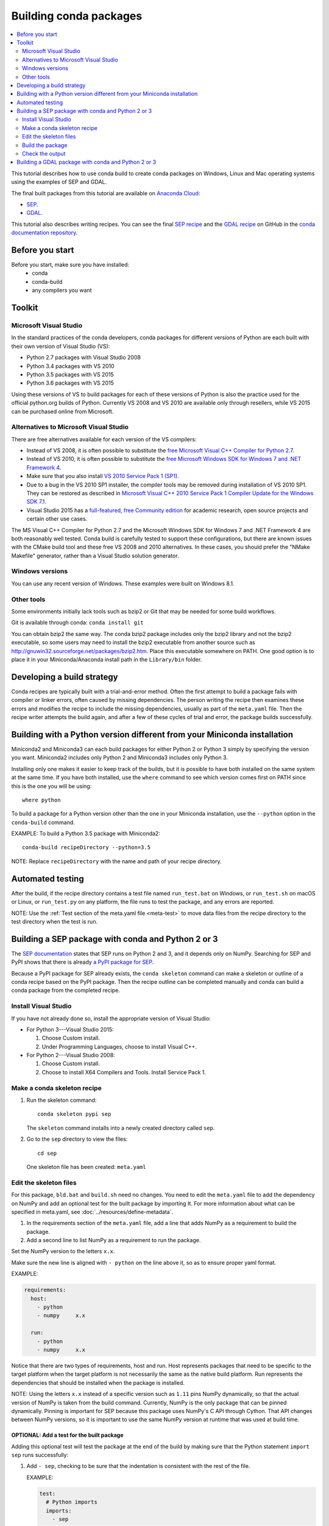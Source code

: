 =======================
Building conda packages
=======================

.. contents::
   :local:
   :depth: 2

This tutorial describes how to use conda build to create conda
packages on Windows, Linux and Mac operating systems using the examples of
SEP and GDAL.

The final built packages from this tutorial are available on
`Anaconda Cloud <https://anaconda.org>`_:

* `SEP <https://anaconda.org/wwarner/sep/files>`_.

* `GDAL <https://anaconda.org/conda-forge/gdal/files>`_.

This tutorial also describes writing recipes. You can see the
final `SEP recipe
<https://github.com/conda-forge/sep-feedstock>`_
and the `GDAL recipe
<https://github.com/conda-forge/gdal-feedstock>`_
on GitHub in the `conda documentation repository
<https://github.com/conda/conda-build/tree/master/docs>`_.


Before you start
=================

Before you start, make sure you have installed:
   * conda
   * conda-build
   * any compilers you want


Toolkit
=========

Microsoft Visual Studio
------------------------

In the standard practices of the conda developers, conda packages
for different versions of Python are each built with their own
version of Visual Studio (VS):

* Python 2.7 packages with Visual Studio 2008
* Python 3.4 packages with VS 2010
* Python 3.5 packages with VS 2015
* Python 3.6 packages with VS 2015

Using these versions of VS to build packages for each of these
versions of Python is also the practice used for the official
python.org builds of Python. Currently VS 2008 and VS 2010 are
available only through resellers, while VS 2015 can be purchased
online from Microsoft.


Alternatives to Microsoft Visual Studio
----------------------------------------

There are free alternatives available for each version of the VS
compilers:

* Instead of VS 2008, it is often possible to substitute the
  `free Microsoft Visual C++ Compiler for Python 2.7
  <https://www.microsoft.com/en-us/download/details.aspx?id=44266>`_.

* Instead of VS 2010, it is often possible to substitute the
  `free Microsoft Windows SDK for Windows 7 and .NET Framework 4
  <https://www.microsoft.com/en-us/download/details.aspx?id=8279>`_.

* Make sure that you also install `VS 2010 Service Pack 1 (SP1)
  <https://www.microsoft.com/en-us/download/details.aspx?id=34677>`_.

* Due to a bug in the VS 2010 SP1 installer, the compiler tools
  may be removed during installation of VS 2010 SP1. They can be
  restored as described in `Microsoft Visual C++ 2010 Service
  Pack 1 Compiler Update for the Windows SDK 7.1
  <https://www.microsoft.com/en-us/download/details.aspx?id=4422>`_.

* Visual Studio 2015 has a `full-featured, free Community edition
  <https://www.visualstudio.com/en-us/products/visual-studio-community-vs.aspx>`_
  for academic research, open source projects and certain other
  use cases.


The MS Visual C++ Compiler for Python 2.7 and the Microsoft
Windows SDK for Windows 7 and .NET Framework 4 are both
reasonably well tested. Conda build is carefully tested to
support these configurations, but there are known issues with the
CMake build tool and these free VS 2008 and 2010 alternatives.
In these cases, you should prefer the "NMake Makefile" generator,
rather than a Visual Studio solution generator.


Windows versions
-----------------

You can use any recent version of Windows. These examples were
built on Windows 8.1.

Other tools
------------

Some environments initially lack tools such as bzip2 or Git
that may be needed for some build workflows.

Git is available through conda: ``conda install git``

You can obtain bzip2 the same way. The conda bzip2 package
includes only the bzip2 library and not the bzip2 executable, so
some users may need to install the bzip2 executable from another
source such as http://gnuwin32.sourceforge.net/packages/bzip2.htm.
Place this executable somewhere on PATH. One good option is to
place it in your Miniconda/Anaconda install path in the
``Library/bin`` folder.


Developing a build strategy
============================

Conda recipes are typically built with a trial-and-error method.
Often the first attempt to build a package fails with compiler
or linker errors, often caused by missing dependencies. The person
writing the recipe then examines these errors and modifies the
recipe to include the missing dependencies, usually as part of the
``meta.yaml`` file. Then the recipe writer attempts the build
again, and after a few of these cycles of trial and error, the
package builds successfully.


Building with a Python version different from your Miniconda installation
==========================================================================

Miniconda2 and Miniconda3 can each build packages for either
Python 2 or Python 3 simply by specifying the version you want.
Miniconda2 includes only Python 2 and Miniconda3 includes only
Python 3.

Installing only one makes it easier to keep track of
the builds, but it is possible to have both installed on the same
system at the same time. If you have both installed, use the
``where`` command to see which version comes first on PATH since
this is the one you will be using::

  where python

To build a package for a Python version other than the one in
your Miniconda installation, use the ``--python`` option in the
``conda-build`` command.

EXAMPLE: To build a Python 3.5 package with Miniconda2::

    conda-build recipeDirectory --python=3.5

NOTE: Replace ``recipeDirectory`` with the name and path of your
recipe directory.


Automated testing
==================

After the build, if the recipe directory contains a test file
named ``run_test.bat`` on Windows, or ``run_test.sh`` on macOS or Linux,
or ``run_test.py`` on any platform, the file runs to test the package,
and any errors are reported.

NOTE: Use the :ref:`Test section of the meta.yaml file
<meta-test>` to move data files from the recipe directory to the
test directory when the test is run.


Building a SEP package with conda and Python 2 or 3
=====================================================

The `SEP documentation <https://sep.readthedocs.io>`_ states
that SEP runs on Python 2 and 3, and it depends only on NumPy.
Searching for SEP and PyPI shows that there is already `a PyPI
package for SEP <https://pypi.python.org/pypi/sep>`_.

Because a PyPI package for SEP already exists, the
``conda skeleton`` command can make a skeleton or outline of a
conda recipe based on the PyPI package. Then the recipe outline
can be completed manually and conda can build a conda package
from the completed recipe.


Install Visual Studio
----------------------

If you have not already done so, install the appropriate
version of Visual Studio:

* For Python 3---Visual Studio 2015:

  #. Choose Custom install.

  #. Under Programming Languages, choose to install Visual C++.

* For Python 2---Visual Studio 2008:

  #. Choose Custom install.

  #. Choose to install X64 Compilers and Tools. Install Service Pack 1.


Make a conda skeleton recipe
-----------------------------

#. Run the skeleton command::

       conda skeleton pypi sep

   The ``skeleton`` command installs into a newly created
   directory called ``sep``.

#. Go to the ``sep`` directory to view the files::

       cd sep

   One skeleton file has been created: ``meta.yaml``


Edit the skeleton files
------------------------

For this package, ``bld.bat`` and ``build.sh`` need no changes.
You need to edit the ``meta.yaml`` file to add the dependency on
NumPy and add an optional test for the built package by importing
It. For more information about what can be specified in meta.yaml,
see :doc:`../resources/define-metadata`.

#. In the requirements section of the ``meta.yaml`` file, add a
   line that adds NumPy as a requirement to build the package.

#. Add a second line to list NumPy as a requirement to run the
   package.

Set the NumPy version to the letters ``x.x``.

Make sure the new line is aligned with ``- python`` on the
line above it, so as to ensure proper yaml format.

EXAMPLE:

.. code-block:: yaml

    requirements:
      host:
        - python
        - numpy     x.x

      run:
        - python
        - numpy     x.x

Notice that there are two types of requirements, host and run.
Host represents packages that need to be specific to the target
platform when the target platform is not necessarily the same as
the native build platform. Run represents the dependencies that
should be installed when the package is installed.

NOTE: Using the letters ``x.x`` instead of a specific version
such as ``1.11`` pins NumPy dynamically, so that the actual
version of NumPy is taken from the build command. Currently, NumPy
is the only package that can be pinned dynamically. Pinning is
important for SEP because this package uses NumPy's C API through
Cython. That API changes between NumPy versions, so it is
important to use the same NumPy version at runtime that was used
at build time.

OPTIONAL: Add a test for the built package
^^^^^^^^^^^^^^^^^^^^^^^^^^^^^^^^^^^^^^^^^^^

Adding this optional test will test the package at the end of the
build by making sure that the Python statement ``import sep``
runs successfully:

#. Add ``- sep``, checking to be sure that the indentation is
   consistent with the rest of the file.

   EXAMPLE:

   .. code-block:: yaml

    test:
      # Python imports
      imports:
        - sep


Build the package
-----------------

Build the package using the recipe you just created::

    conda build


Check the output
----------------

#. Check the output to make sure that the build completed
   successfully. The output contains the location of the final
   package file and a command to upload the package to Anaconda
   Cloud. The output will look something like:

   .. code-block:: yaml

      # Automatic uploading is disabled
      # If you want to upload package(s) to anaconda.org later, type:
      anaconda upload /Users/builder/miniconda3/conda-bld/osx-64/sep-1.0.3-np111py36_0.tar.bz2
      # To have conda build upload to anaconda.org automatically, use
      # $ conda config --set anaconda_upload yes
      anaconda_upload is not set.  Not uploading wheels: []
      ####################################################################################
      Resource usage summary:
      Total time: 0:00:56.4
      CPU usage: sys=0:00:00.7, user=0:00:07.0
      Maximum memory usage observed: 220.1M
      Total disk usage observed (not including envs): 3.9K
      ####################################################################################
      Source and build intermediates have been left in /Users/builder/miniconda3/conda-bld.
      There are currently 437 accumulated.
      To remove them, you can run the ```conda build purge``` command

2. If there are any linker or compiler errors, modify the recipe
   and build again.


Building a GDAL package with conda and Python 2 or 3
====================================================

This procedure describes how to build a package with Python 2 or Python 3.
Follow the instructions for your preferred version.

To begin, install Anaconda or Miniconda and conda build. If you are using a
Windows machine, also use conda to install git and the m2-patch.

``conda install git``

``conda install m2-patch``

Because GDAL includes C and C++, building it on Windows requires Visual Studio.
This procedure describes how to build a package with Python 2 or
Python 3. Follow the instructions for the version that you want
to build with.


To build a GDAL package:

#. Install Visual Studio:

   * For Python 3, install `Visual Studio 2017 <https://docs.microsoft.com/en-us/visualstudio/install/install-visual-studio?view=vs-2017>`_.
     Choose Custom install. Under Programming Languages, select workloads that
     come from Visual Studio so you choose the Desktop Development with C++ and
     Universal Platform C.

   * For Python 2, install `Visual Studio 2008 <http://download.microsoft.com/download/E/8/E/E8EEB394-7F42-4963-A2D8-29559B738298/VS2008ExpressWithSP1ENUX1504728.iso>`_.
     Choose Custom install. Choose to install X64 Compilers and Tools.
     Install Visual Studio 2008 Service Pack 1.

2. Install Git.
   Because the GDAL package sources are retrieved from GitHub
   for the build, you must install Git.

   ``conda install git m2-patch``

3. Get gdal-feedstock. For the purpose of this tutorial,  we will be using a recipe from conda-forge. Conda-forge is a community that builds conda packages. For more information about what they do and how they do it, see https://conda-forge.org/.

   ``git clone https://github.com/conda-forge/gdal-feedstock.git``

4. Install conda build.

   ``conda install conda-build``

5. Once conda build installs, build the gdal-feedstock.

   ``conda build gdal-feedstock``


6. Check the output to make sure the build completed
   successfully. The output also contains the location of the
   final package file and a command to upload the package to
   Cloud. For this package in particular, there should be two
   packages outputted: libgdal and GDAL.


7. In case of any linker or compiler errors, modify the recipe
   and run it again.

Let’s take a better look at what’s happening inside the gdal-feedstock.
In particular, what is happening in the meta.yaml.

The first interesting bit happens under ``source``, it’s the patches
section:
::

  patches:
    # BUILT_AS_DYNAMIC_LIB.
    - patches/windowshdf5.patch  # [win]
    # Use multiple cores on Windows.
    - patches/multiprocessor.patch  # [win]
    # disable 12 bit jpeg on Windows as we aren't using internal jpeg
    - patches/disable_jpeg12.patch  # [win]

This section says that when this package is being built on a Windows
platform, apply the following patch files. Notice that the patch files
are in the `patches` directory of the recipe. These patches will only
be applied to windows since the ``# [win]`` selector is applied to each
of the patch entries. For more about selectors, see
:ref:`preprocess-selectors`.

In the requirements section, notice how there are both a build and
host set of requirements. For this recipe, all the compilers required to
build the package are listed in the build requirements.
Normally, this section will list out packages required to build the package.
GDAL requires CMake on Windows, as well as C compilers.
Notice that the C compilers are pulled into the recipe using the syntax
``{{ compiler('c') }}``. Since conda build 3, conda build defines a jinja2
function ``compiler()`` to specify compiler packages dynamically. So, using
the ``compiler(‘c’)`` function in a conda recipe will pull in the correct
compiler for any build platform. For more information about compilers with
conda build see :doc:`../resources/compiler-tools`.

Also note that the compilers used by conda build can be specified using
a conda_build_config.yaml. For more information about how to do that,
see :ref:`using-your-customized-compiler-package-with-conda-build-3`.

Notice that this package has an ``outputs`` section.
This section is a list of packages to output as a result of building
this package. In this case, the packages libgdal and GDAL will be built.
Similar to a normal recipe, the outputs can have build scripts,
tests scripts and requirements specified.
For more information on how outputs work, see the :ref:`package-outputs`.

Now, let's try to build GDAL against some build matrix.
We will specify building against Python 2.7 and 3.7 using a conda build config.

Add a conda_build_config.yaml file to the directory you are calling
conda build from.
The file should look something like the following:

..  code-block:: python

    python:
       - 2.7
       - 3.7


Now you can build GDAL using conda build with the command

``Conda build gdal-feedstock``

Or explicitly set the location of the conda build variant matrix

``Conda build gdal-feedstock --variant-config-file conda_build_config.yaml``

If you want to know more about build variants and conda_build_config.yaml,
including how to specify a config file and what can go into it, take a look
at :ref:`conda-build-variant-config-files`.

